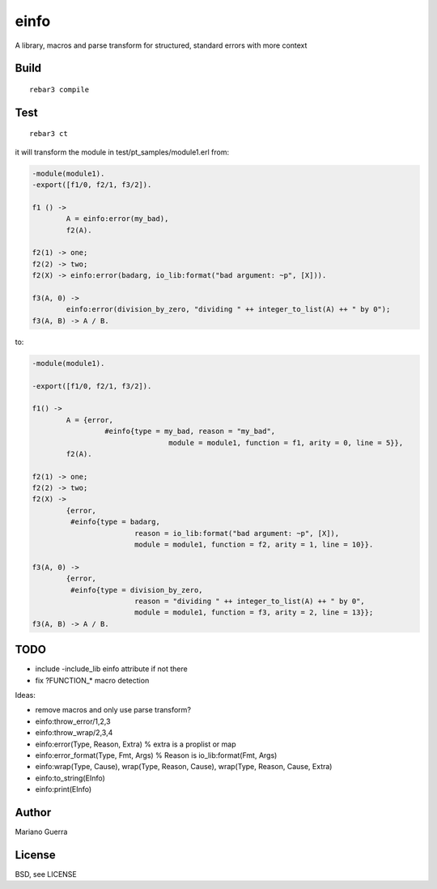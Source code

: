 einfo
=====

A library, macros and parse transform for structured, standard errors with more
context

Build
-----

::

    rebar3 compile

Test
----

::

    rebar3 ct

it will transform the module in test/pt_samples/module1.erl from:

.. code-block:: erl

	-module(module1).
	-export([f1/0, f2/1, f3/2]).

	f1 () ->
		A = einfo:error(my_bad),
		f2(A).

	f2(1) -> one;
	f2(2) -> two;
	f2(X) -> einfo:error(badarg, io_lib:format("bad argument: ~p", [X])).

	f3(A, 0) ->
		einfo:error(division_by_zero, "dividing " ++ integer_to_list(A) ++ " by 0");
	f3(A, B) -> A / B.

to:

.. code-block:: erl

	-module(module1).

	-export([f1/0, f2/1, f3/2]).

	f1() ->
		A = {error,
			 #einfo{type = my_bad, reason = "my_bad",
					module = module1, function = f1, arity = 0, line = 5}},
		f2(A).

	f2(1) -> one;
	f2(2) -> two;
	f2(X) ->
		{error,
		 #einfo{type = badarg,
				reason = io_lib:format("bad argument: ~p", [X]),
				module = module1, function = f2, arity = 1, line = 10}}.

	f3(A, 0) ->
		{error,
		 #einfo{type = division_by_zero,
				reason = "dividing " ++ integer_to_list(A) ++ " by 0",
				module = module1, function = f3, arity = 2, line = 13}};
	f3(A, B) -> A / B.

TODO
----

* include -include_lib einfo attribute if not there
* fix ?FUNCTION_* macro detection

Ideas:

* remove macros and only use parse transform?
* einfo:throw_error/1,2,3
* einfo:throw_wrap/2,3,4
* einfo:error(Type, Reason, Extra) % extra is a proplist or map
* einfo:error_format(Type, Fmt, Args) % Reason is io_lib:format(Fmt, Args)
* einfo:wrap(Type, Cause), wrap(Type, Reason, Cause), wrap(Type, Reason, Cause, Extra)
* einfo:to_string(EInfo)
* einfo:print(EInfo)

Author
------

Mariano Guerra

License
-------

BSD, see LICENSE
